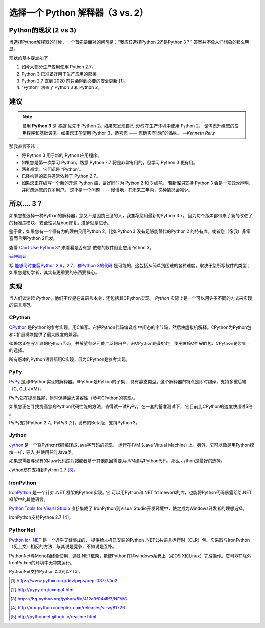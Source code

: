 选择一个 Python 解释器（3 vs. 2）
============================================

.. image:: https://farm5.staticflickr.com/4265/34484834733_5b80f65ab1_k_d.jpg

.. _which-python:

Python的现状 (2 vs 3)
~~~~~~~~~~~~~~~~~~~~~~~~~~~~

当选择Python解释器的时候，一个首先要面对的问题是：“我应该选择Python 2还是Python 3？” 答案并不像人们想象的那么明显。


现状的基本要点如下：

1. 如今大部分生产应用使用 Python 2.7。
2. Python 3 已准备好用于生产应用的部署。
3. Python 2.7 直到 2020 前只会得到必要的安全更新 [#pep373_eol]_。
4. “Python” 涵盖了 Python 3 和 Python 2。

建议
~~~~~~~~~~~~~~~


.. note:: 使用 **Python 3** 是 *高度* 优先于 Python 2。如果您发现自己 *仍然* 在生产环境中使用 Python 2，
 请考虑升级您的应用程序和基础设施。如果您正在使用 Python 3，恭喜您 —— 您确实有很好的品味。
 —*Kenneth Reitz*

那我直言不讳：

- 将 Python 3 用于新的 Python 应用程序。
- 如果您是第一次学习 Python，熟悉 Python 2.7 将是非常有用的，但学习 Python 3 更有用。
- 两者都学。它们都是 “Python”。
- 已经构建的软件通常依赖于 Python 2.7。
- 如果您正在编写一个新的开源 Python 库，最好同时为 Python 2 和 3 编写。
  若新库只支持 Python 3 会是一项政治声明，并将疏远您的许多用户。
  这不是一个问题 —— 慢慢地，在未来三年内，这种情况会减少。

所以.... 3？
~~~~~~~~~~~~~~~~

如果您想选择一种Python的解释器，您又不是固执己见的人，我推荐您用最新的Python 3.x，
因为每个版本都带来了新的改进了的标准库模块、安全性以及bug修复。进步就是进步。

鉴于此，如果您有一个强有力的理由只用Python 2，比如Python 3 没有足够能替代的Python 2
的特有库，或者您（像我）非常喜而且受Python 2启发。

查看 `Can I Use Python 3? <https://caniusepython3.com/>`_ 来看看是否有您
依赖的软件阻止您用Python 3。

`延伸阅读 <http://wiki.python.org/moin/Python2orPython3>`_

写 `能够同时兼容Python 2.6，2.7，和Python 3的代码 <https://docs.python.org/3/howto/pyporting.html>`_ 是可能的。这包括从简单到困难的各种难度，取决于您所写软件的类型；如果您是初学者，其实有更重要的东西要操心。

实现
~~~~~~~~~~~~~~~

当人们谈论起 *Python*，他们不仅是在说语言本身，还包括其CPython实现。 
*Python* 实际上是一个可以用许多不同的方式来实现的语言规范。

CPython
-------

`CPython <http://www.python.org>`_ 是Python的参考实现，用C编写。它把Python代码编译成
中间态的字节码，然后由虚拟机解释。CPython为Python包和C扩展模块提供了最大限度的兼容。

如果您正在写开源的Python代码，并希望有尽可能广泛的用户，用CPython是最好的。使用依赖C扩展的包，CPython是您唯一的选择。

所有版本的Python语言都用C实现，因为CPython是参考实现。

PyPy
----

`PyPy <http://pypy.org/>`_ 是用RPython实现的解释器。RPython是Python的子集，
具有静态类型。这个解释器的特点是即时编译，支持多重后端（C, CLI, JVM）。

PyPy旨在提高性能，同时保持最大兼容性（参考CPython的实现）。

如果您正在寻找提高您的Python代码性能的方法，值得试一试PyPy。在一套的基准测试下，
它目前比CPython的速度快超过5倍 。

PyPy支持Python 2.7。PyPy3 [#pypy_ver]_，发布的Beta版，支持Python 3。

Jython
------

`Jython <http://www.jython.org/>`_ 是一个将Python代码编译成Java字节码的实现，
运行在JVM (Java Virtual Machine) 上。另外，它可以像是用Python模块一样，导入
并使用任何Java类。

如果您需要与现有的Java代码库对接或者基于其他原因需要为JVM编写Python代码，那么
Jython是最好的选择。

Jython现在支持到Python 2.7 [#jython_ver]_。

IronPython
----------

`IronPython <http://ironpython.net/>`_ 是一个针对 .NET 框架的Python实现。它
可以用Python和.NET framework的库，也能将Python代码暴露给给.NET框架中的其他语言。

`Python Tools for Visual Studio <http://ironpython.net/tools/>`_ 直接集成了
IronPython到Visual Studio开发环境中，使之成为Windows开发者的理想选择。

IronPython支持Python 2.7 [#iron_ver]_。

PythonNet
---------

`Python for .NET <http://pythonnet.github.io/>`_ 是一个近乎无缝集成的，
提供给本机已安装的Python .NET公共语言运行时（CLR）包。它采取与IronPython
（见上文）相反的方法，与其说是竞争，不如说是互补。

PythonNet与Mono相结合使用，通过.NET框架，能使Python在非windows系统上（如OS X和Linux）完成操作。它可以在除外IronPython的环境中无冲突运行。

PythonNet支持Python 2.3到2.7 [#pythonnet_ver]_。

.. [#pep373_eol] https://www.python.org/dev/peps/pep-0373/#id2

.. [#pypy_ver] http://pypy.org/compat.html

.. [#jython_ver] https://hg.python.org/jython/file/412a8f9445f7/NEWS

.. [#iron_ver] http://ironpython.codeplex.com/releases/view/81726

.. [#pythonnet_ver] http://pythonnet.github.io/readme.html
